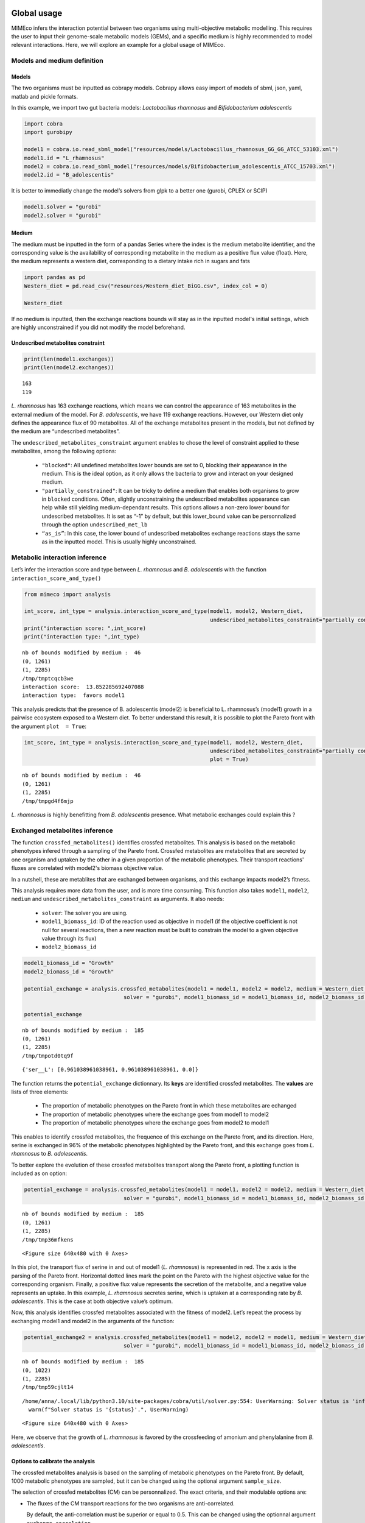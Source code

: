 Global usage
============

MIMEco infers the interaction potential between two organisms using multi-objective metabolic modelling. This requires the user to input
their genome-scale metabolic models (GEMs), and a specific medium is highly recommended to model relevant interactions. Here, we will explore
an example for a global usage of MIMEco.

Models and medium definition
----------------------------

Models
~~~~~~

The two organisms must be inputted as cobrapy models. Cobrapy allows
easy import of models of sbml, json, yaml, matlab and pickle formats.

In this example, we import two gut bacteria models: *Lactobacillus
rhamnosus* and *Bifidobacterium adolescentis*

.. code:: ipython

    import cobra
    import gurobipy
    
    model1 = cobra.io.read_sbml_model("resources/models/Lactobacillus_rhamnosus_GG_GG_ATCC_53103.xml")
    model1.id = "L_rhamnosus"
    model2 = cobra.io.read_sbml_model("resources/models/Bifidobacterium_adolescentis_ATCC_15703.xml")
    model2.id = "B_adolescentis"

It is better to immediatly change the model’s solvers from glpk to a
better one (gurobi, CPLEX or SCIP)

.. code:: ipython

    model1.solver = "gurobi"
    model2.solver = "gurobi"

Medium
~~~~~~

The medium must be inputted in the form of a pandas Series where the
index is the medium metabolite identifier, and the corresponding value
is the availability of corresponding metabolite in the medium as a
positive flux value (float). Here, the medium represents a western diet,
corresponding to a dietary intake rich in sugars and fats

.. code:: ipython

    import pandas as pd
    Western_diet = pd.read_csv("resources/Western_diet_BiGG.csv", index_col = 0)
    
    Western_diet




.. raw:: html

    <div>
    <style scoped>
        .dataframe tbody tr th:only-of-type {
            vertical-align: middle;
        }
    
        .dataframe tbody tr th {
            vertical-align: top;
        }
    
        .dataframe thead th {
            text-align: right;
        }
    </style>
    <table border="1" class="dataframe">
      <thead>
        <tr style="text-align: right;">
          <th></th>
          <th>Western_diet</th>
        </tr>
      </thead>
      <tbody>
        <tr>
          <th>adocbl</th>
          <td>1.000000</td>
        </tr>
        <tr>
          <th>ala__L</th>
          <td>0.300000</td>
        </tr>
        <tr>
          <th>amylose300</th>
          <td>0.000078</td>
        </tr>
        <tr>
          <th>arabinogal</th>
          <td>0.000037</td>
        </tr>
        <tr>
          <th>arachd</th>
          <td>0.003867</td>
        </tr>
        <tr>
          <th>...</th>
          <td>...</td>
        </tr>
        <tr>
          <th>ttdca</th>
          <td>0.079798</td>
        </tr>
        <tr>
          <th>tyr__L</th>
          <td>0.099000</td>
        </tr>
        <tr>
          <th>val__L</th>
          <td>0.180000</td>
        </tr>
        <tr>
          <th>vitd3</th>
          <td>1.000000</td>
        </tr>
        <tr>
          <th>zn2</th>
          <td>1.000000</td>
        </tr>
      </tbody>
    </table>
    <p>90 rows × 1 columns</p>
    </div>



If no medium is inputted, then the exchange reactions bounds will stay
as in the inputted model's initial settings, which are highly unconstrained if you did not
modify the model beforehand.

Undescribed metabolites constraint
~~~~~~~~~~~~~~~~~~~~~~~~~~~~~~~~~~

.. code:: ipython

    print(len(model1.exchanges))
    print(len(model2.exchanges))


.. parsed-literal::

    163
    119


*L. rhamnosus* has 163 exchange reactions, which means we can control the
appearance of 163 metabolites in the external medium of the model. For *B.
adolescentis*, we have 119 exchange reactions. However, our Western diet
only defines the appearance flux of 90 metabolites. All of the exchange
metabolites present in the models, but not defined by the medium are
“undescribed metabolites”.

The ``undescribed_metabolites_constraint`` argument enables to chose the level of constraint applied to these metabolites, among the following options:
 
 - ``"blocked"``: All undefined metabolites lower bounds are set to 0, blocking their appearance in the medium. This is the ideal option, as it only allows the bacteria to grow and interact on your designed medium.

 - ``"partially_constrained"``: It can be tricky to define a medium that enables both organisms to grow in ``blocked`` conditions. Often, slightly unconstraining the undescribed metabolites appearance can help while still yielding medium-dependant results. This options allows a non-zero lower bound for undescribed metabolites. It is set as “-1” by default, but this lower_bound value can be personnalized through the option ``undescribed_met_lb`` 

 - ``“as_is”``: In this case, the lower bound of undescribed metabolites exchange reactions stays the same as in the inputted model. This is usually highly unconstrained.


Metabolic interaction inference
-------------------------------

Let’s infer the interaction score and type between *L. rhamnosus* and *B. adolescentis* with the function ``interaction_score_and_type()``

.. code:: ipython

    from mimeco import analysis
    
    int_score, int_type = analysis.interaction_score_and_type(model1, model2, Western_diet, 
                                                              undescribed_metabolites_constraint="partially constrained")
    print("interaction score: ",int_score)
    print("interaction type: ",int_type)


.. parsed-literal::

    nb of bounds modified by medium :  46
    (0, 1261)
    (1, 2285)
    /tmp/tmptcqcb3we
    interaction score:  13.852285692407088
    interaction type:  favors model1


This analysis predicts that the presence of B. adolescentis (model2) is
beneficial to L. rhamnosus’s (model1) growth in a pairwise ecosystem
exposed to a Western diet. To better understand this result, it is
possible to plot the Pareto front with the argument ``plot  = True``:

.. code:: ipython

    int_score, int_type = analysis.interaction_score_and_type(model1, model2, Western_diet, 
                                                              undescribed_metabolites_constraint="partially constrained", 
                                                              plot = True)



.. parsed-literal::

    nb of bounds modified by medium :  46
    (0, 1261)
    (1, 2285)
    /tmp/tmpgd4f6mjp



.. image:: output_14_1.png


*L. rhamnosus* is highly benefitting from *B. adolescentis* presence. What
metabolic exchanges could explain this ?

Exchanged metabolites inference
-------------------------------

The function ``crossfed_metabolites()`` identifies crossfed metabolites. This analysis is based on the metabolic phenotypes infered through a sampling of the Pareto front. 
Crossfed metabolites are metabolites that are secreted by one organism and uptaken by the other in a given proportion 
of the metabolic phenotypes. Their transport reactions' fluxes are correlated with model2's biomass objective value.

In a nutshell, these are metablites that are exchanged between organisms, and this exchange impacts model2’s fitness.

This analysis requires more data from the user, and is more time consuming. This function also
takes ``model1``, ``model2``, ``medium`` and ``undescribed_metabolites_constraint`` as arguments. It also needs:

 - ``solver``: The solver you are using.
 
 - ``model1_biomass_id``: ID of the reaction used as objective in model1 (if the objective coefficient is not null for several reactions, then a new reaction must be built to constrain the model to a given objective value through its flux)

 - ``model2_biomass_id``

.. code:: ipython

    model1_biomass_id = "Growth"
    model2_biomass_id = "Growth"
    
    potential_exchange = analysis.crossfed_metabolites(model1 = model1, model2 = model2, medium = Western_diet, undescribed_metabolites_constraint = "partially_constrained",
                                   solver = "gurobi", model1_biomass_id = model1_biomass_id, model2_biomass_id = model2_biomass_id)
    
    potential_exchange


.. parsed-literal::

    nb of bounds modified by medium :  185
    (0, 1261)
    (1, 2285)
    /tmp/tmpotd0tq9f

.. parsed-literal::

    {'ser__L': [0.961038961038961, 0.961038961038961, 0.0]}



The function returns the ``potential_exchange`` dictionnary. Its **keys** are identified 
crossfed metabolites. The **values** are lists of three elements:

 - The proportion of metabolic phenotypes on the Pareto front in which these metabolites are echanged

 - The proportion of metabolic phenotypes where the exchange goes from model1 to model2

 - The proportion of metabolic phenotypes where the exchange goes from model2 to model1

This enables to identify crossfed metabolites, the frequence of this
exchange on the Pareto front, and its direction. Here, serine is
exchanged in 96% of the metabolic phenotypes highlighted by the Pareto
front, and this exchange goes from *L. rhamnosus* to *B. adolescentis*.

To better explore the evolution of these crossfed metabolites transport
along the Pareto front, a plotting function is included as on option:

.. code:: ipython

    potential_exchange = analysis.crossfed_metabolites(model1 = model1, model2 = model2, medium = Western_diet, undescribed_metabolites_constraint = "partially_constrained",
                                   solver = "gurobi", model1_biomass_id = model1_biomass_id, model2_biomass_id = model2_biomass_id, plot = True)


.. parsed-literal::

    nb of bounds modified by medium :  185
    (0, 1261)
    (1, 2285)
    /tmp/tmp36mfkens


.. image:: output_18_2.png



.. parsed-literal::

    <Figure size 640x480 with 0 Axes>


In this plot, the transport flux of serine in and out of model1 (*L.
rhamnosus*) is represented in red. The x axis is the parsing of the
Pareto front. Horizontal dotted lines mark the point on the Pareto with
the highest objective value for the corresponding organism. Finally, a
positive flux value represents the secretion of the metabolite, and a
negative value represents an uptake. In this example, *L. rhamnosus*
secretes serine, which is uptaken at a corresponding rate by *B.
adolescentis*. This is the case at both objective value’s optimum.

Now, this analysis identifies crossfed metabolites associated with the
fitness of model2. Let’s repeat the process by exchanging model1 and
model2 in the arguments of the function:

.. code:: ipython

    potential_exchange2 = analysis.crossfed_metabolites(model1 = model2, model2 = model1, medium = Western_diet, undescribed_metabolites_constraint = "partially_constrained",
                                   solver = "gurobi", model1_biomass_id = model1_biomass_id, model2_biomass_id = model2_biomass_id, plot = True)


.. parsed-literal::

    nb of bounds modified by medium :  185
    (0, 1022)
    (1, 2285)
    /tmp/tmp59cjlt14


.. parsed-literal::

    /home/anna/.local/lib/python3.10/site-packages/cobra/util/solver.py:554: UserWarning: Solver status is 'infeasible'.
      warn(f"Solver status is '{status}'.", UserWarning)



.. image:: output_20_2.png



.. image:: output_20_3.png



.. parsed-literal::

    <Figure size 640x480 with 0 Axes>


Here, we observe that the growth of *L. rhamnosus* is favored by the
crossfeeding of amonium and phenylalanine from *B. adolescentis*.

Options to calibrate the analysis
~~~~~~~~~~~~~~~~~~~~~~~~~~~~~~~~~

The crossfed metabolites analysis is based on the sampling of metabolic
phenotypes on the Pareto front. By default, 1000 metabolic phenotypes
are sampled, but it can be changed using the optional argument
``sample_size``.

The selection of crossfed metabolites (CM) can be personnalized. The exact criteria, and their modulable options are:

-  The fluxes of the CM transport reactions for the two organisms are anti-correlated.

   By default, the anti-correlation must be superior or equal to 0.5.
   This can be changed using the optionnal argument
   ``exchange_correlation``.

-  The fluxes of the CM transport reactions for the two organisms are
   correlated with model2 biomass production.

   By default, a minimal correlation value is set to 0.8. This can be
   changed using the optional argument ``biomass_correlation``.

-  The reactions yield opposite sign for a given proportion of
   solutions.

   By default, the minimal proportion of metabolic phenotypes where
   transport reactions yield opposite sign is set to 0.3. This can be
   changed using the optionnal argument
   ``lower_exchange_proportion``.

Let’s to see if the results change when largely unconstraining these
parameters:

.. code:: ipython

    potential_exchange2 = analysis.crossfed_metabolites(model1 = model2, model2 = model1, medium = Western_diet, undescribed_metabolites_constraint = "partially_constrained",
                                                        solver = "gurobi", model1_biomass_id = model1_biomass_id, model2_biomass_id = model2_biomass_id, 
                                                        exchange_correlation = 0.3, biomass_correlation = 0.6, lower_exchange_proportion = 0.1, plot = True)
    potential_exchange2


.. parsed-literal::

    nb of bounds modified by medium :  185
    (0, 1022)
    (1, 2285)
    /tmp/tmpts0_4wlj



.. image:: output_23_2.png



.. image:: output_23_3.png



.. image:: output_23_4.png



.. image:: output_23_5.png




.. parsed-literal::

    {'leu__L': [0.7962037962037962, 0.7962037962037962, 0.0],
     'nh4': [0.7262737262737263, 0.7262737262737263, 0.0],
     'ser__L': [0.6043956043956044, 0.005994005994005994, 0.5984015984015985],
     'phe__L': [0.5484515484515484, 0.5484515484515484, 0.0]}




.. parsed-literal::

    <Figure size 640x480 with 0 Axes>


We observe more crossfed metabolites (leucine and serine), but as the
criteria were less stringent, their exchange is less clearI It still
holds potential, especifically at optimal growth values.

Extracting data to do further analysis
======================================

It is possible to extract data generated by the sampling of the Pareto
front to freely analyze the metabolic behaviors of the pairwize
ecosystem. In this case, the ``crossfed_metabolites()`` function returns
both the ``potential_crossfeeding`` dictionnary and the
``sampling_data`` pandas dataframe. The optional argument
\``retrieve_data can be set to:

 - **“all”**, where the whole sampling matrix is returned in a second variable

 - **“selection”** where the a pandas dataframe of the sampling of selected crossfed metabolites transport reactions and both organisms biomass reactions is returned.